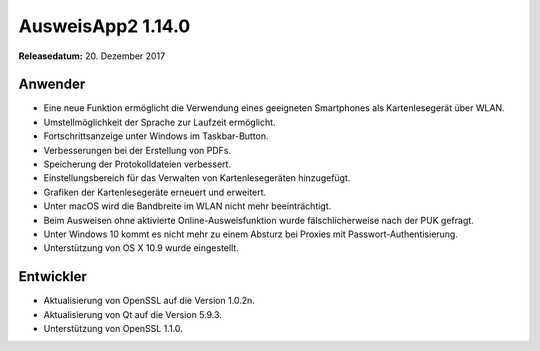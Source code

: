 AusweisApp2 1.14.0
^^^^^^^^^^^^^^^^^^

**Releasedatum:** 20. Dezember 2017



Anwender
""""""""
- Eine neue Funktion ermöglicht die Verwendung eines
  geeigneten Smartphones als Kartenlesegerät über WLAN.

- Umstellmöglichkeit der Sprache zur Laufzeit ermöglicht.

- Fortschrittsanzeige unter Windows im Taskbar-Button.

- Verbesserungen bei der Erstellung von PDFs.

- Speicherung der Protokolldateien verbessert.

- Einstellungsbereich für das Verwalten von
  Kartenlesegeräten hinzugefügt.

- Grafiken der Kartenlesegeräte erneuert und erweitert.

- Unter macOS wird die Bandbreite im WLAN nicht mehr
  beeinträchtigt.

- Beim Ausweisen ohne aktivierte Online-Ausweisfunktion wurde
  fälschlicherweise nach der PUK gefragt.

- Unter Windows 10 kommt es nicht mehr zu einem Absturz
  bei Proxies mit Passwort-Authentisierung.

- Unterstützung von OS X 10.9 wurde eingestellt.


Entwickler
""""""""""
- Aktualisierung von OpenSSL auf die Version 1.0.2n.

- Aktualisierung von Qt auf die Version 5.9.3.

- Unterstützung von OpenSSL 1.1.0.
